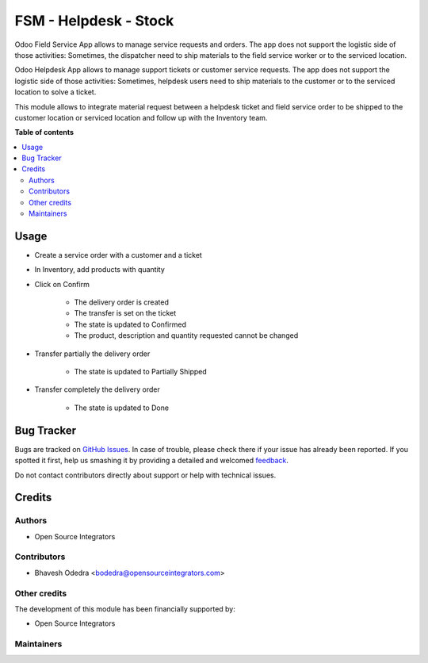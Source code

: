 ======================
FSM - Helpdesk - Stock
======================

.. |badge1| image:: https://img.shields.io/badge/maturity-Beta-yellow.png
    :target: https://odoo-community.org/page/development-status
    :alt: Beta
.. |badge2| image:: https://img.shields.io/badge/licence-AGPL--3-blue.png
    :target: http://www.gnu.org/licenses/agpl-3.0-standalone.html
    :alt: License: AGPL-3

|badge1| |badge2| 

Odoo Field Service App allows to manage service requests and orders. The app
does not support the logistic side of those activities: Sometimes, the
dispatcher need to ship materials to the field service worker or to the
serviced location.

Odoo Helpdesk App allows to manage support tickets or customer service requests.
The app does not support the logistic side of those activities: Sometimes,
helpdesk users need to ship materials to the customer or to the serviced
location to solve a ticket.

This module allows to integrate material request between a helpdesk ticket and
field service order to be shipped to the customer location or serviced location
and follow up with the Inventory team.

**Table of contents**

.. contents::
   :local:

Usage
=====

* Create a service order with a customer and a ticket
* In Inventory, add products with quantity
* Click on Confirm

    * The delivery order is created
    * The transfer is set on the ticket
    * The state is updated to Confirmed
    * The product, description and quantity requested cannot be changed

* Transfer partially the delivery order

    * The state is updated to Partially Shipped

* Transfer completely the delivery order

    * The state is updated to Done

Bug Tracker
===========

Bugs are tracked on `GitHub Issues <https://github.com/ursais/11.0/issues>`_.
In case of trouble, please check there if your issue has already been reported.
If you spotted it first, help us smashing it by providing a detailed and welcomed
`feedback <https://github.com/ursais/11.0/issues/new?body=module:%20fieldservice_helpdesk_stock%0Aversion:%2011.0%0A%0A**Steps%20to%20reproduce**%0A-%20...%0A%0A**Current%20behavior**%0A%0A**Expected%20behavior**>`_.

Do not contact contributors directly about support or help with technical issues.

Credits
=======

Authors
~~~~~~~

* Open Source Integrators

Contributors
~~~~~~~~~~~~

* Bhavesh Odedra <bodedra@opensourceintegrators.com>

Other credits
~~~~~~~~~~~~~

The development of this module has been financially supported by:

* Open Source Integrators

Maintainers
~~~~~~~~~~~

.. |maintainer-max3903| image:: https://github.com/max3903.png?size=40px
    :target: https://github.com/max3903
    :alt: max3903
.. |maintainer-bodedra| image:: https://github.com/bodedra.png?size=40px
    :target: https://github.com/bodedra
    :alt: bodedra

|maintainer-max3903| |maintainer-bodedra| 
